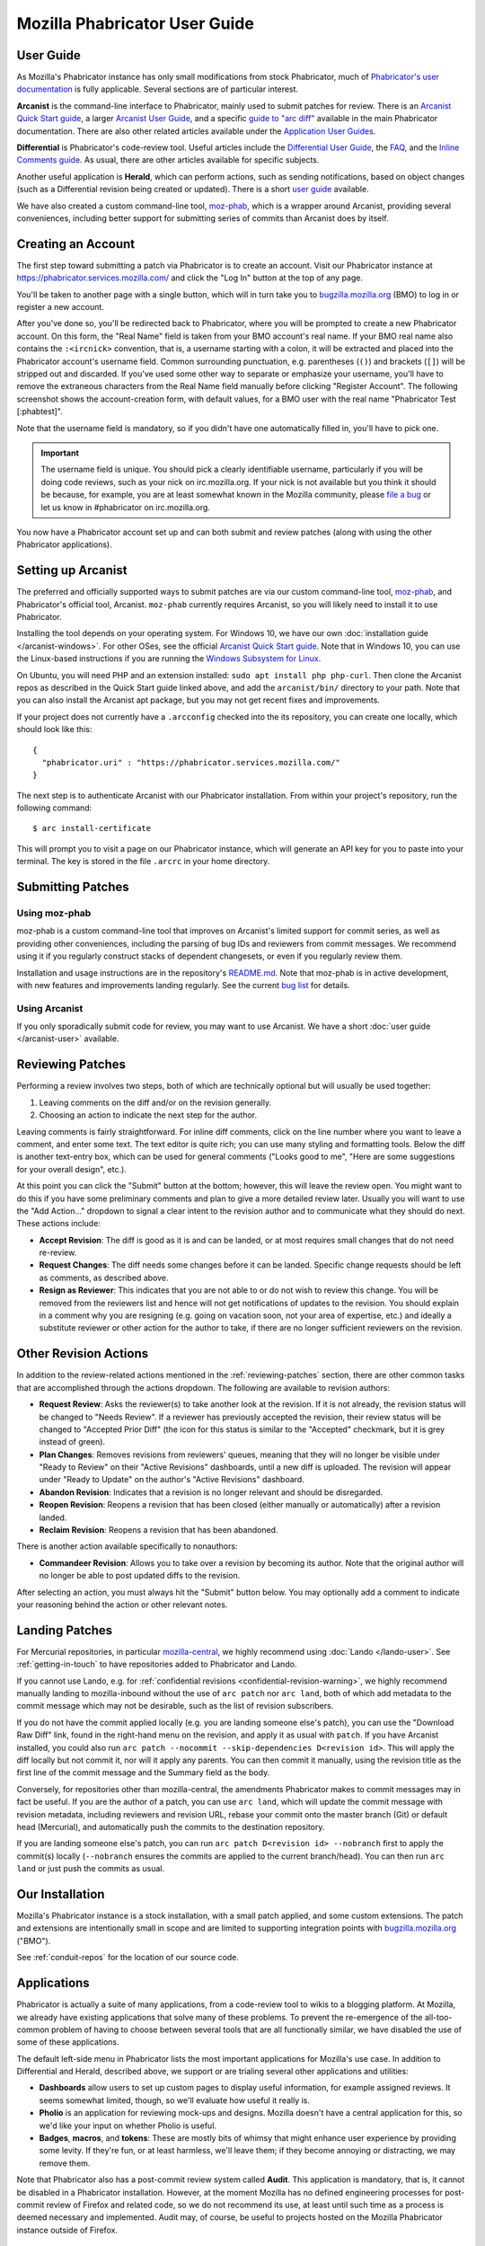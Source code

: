 ##############################
Mozilla Phabricator User Guide
##############################

**********
User Guide
**********

As Mozilla's Phabricator instance has only small modifications from
stock Phabricator, much of `Phabricator's user documentation
<https://phabricator.services.mozilla.com/book/phabricator/>`_ is fully
applicable.  Several sections are of particular interest.

**Arcanist** is the command-line interface to Phabricator, mainly used
to submit patches for review.  There is an `Arcanist Quick Start guide
<https://phabricator.services.mozilla.com/book/phabricator/article/arcanist_quick_start/>`_,
a larger `Arcanist User Guide
<https://phabricator.services.mozilla.com/book/phabricator/article/arcanist/>`_,
and a specific `guide to "arc diff"
<https://phabricator.services.mozilla.com/book/phabricator/article/arcanist_diff/>`_
available in the main Phabricator documentation.  There are also other
related articles available under the `Application User Guides
<https://phabricator.services.mozilla.com/book/phabricator/>`_.

**Differential** is Phabricator's code-review tool.  Useful articles
include the `Differential User Guide
<https://phabricator.services.mozilla.com/book/phabricator/article/differential/>`_,
the `FAQ
<https://phabricator.services.mozilla.com/book/phabricator/article/differential_faq/>`_,
and the `Inline Comments guide
<https://phabricator.services.mozilla.com/book/phabricator/article/differential_inlines/>`_.
As usual, there are other articles available for specific subjects.

Another useful application is **Herald**, which can perform actions,
such as sending notifications, based on object changes (such as a
Differential revision being created or updated).  There is a short
`user guide
<https://phabricator.services.mozilla.com/book/phabricator/article/herald/>`_
available.

We have also created a custom command-line tool, `moz-phab
<https://github.com/mozilla-conduit/review>`_, which is a wrapper
around Arcanist, providing several conveniences, including better
support for submitting series of commits than Arcanist does by itself.

.. _creating-account:

*******************
Creating an Account
*******************

The first step toward submitting a patch via Phabricator is to create
an account.  Visit our Phabricator instance at
https://phabricator.services.mozilla.com/ and click the "Log In" button
at the top of any page.

.. image:: images/login-button.png
   :align: center
   :alt: Screenshot of Phabricator login button

You'll be taken to another page with a single button, which will in
turn take you to `bugzilla.mozilla.org
<https://bugzilla.mozilla.org>`_ (BMO) to log in or register a new
account.

.. image:: images/bmo-login.png
   :align: center
   :alt: Screenshot of BMO login button

After you've done so, you'll be redirected back to Phabricator, where
you will be prompted to create a new Phabricator account.  On this
form, the "Real Name" field is taken from your BMO account's real
name.  If your BMO real name also contains the ``:<ircnick>``
convention, that is, a username starting with a colon, it will be
extracted and placed into the Phabricator account's username field.
Common surrounding punctuation, e.g. parentheses (``()``) and brackets
(``[]``) will be stripped out and discarded.  If you've used some
other way to separate or emphasize your username, you'll have to
remove the extraneous characters from the Real Name field manually
before clicking "Register Account".  The following screenshot shows
the account-creation form, with default values, for a BMO user with
the real name "Phabricator Test [:phabtest]".

.. image:: images/create-account.png
   :align: center
   :alt: Screenshot of account-creation form

Note that the username field is mandatory, so if you didn't have one
automatically filled in, you'll have to pick one.

.. important:: The username field is unique.  You should pick a
   clearly identifiable username, particularly if you will be doing
   code reviews, such as your nick on irc.mozilla.org.  If your nick
   is not available but you think it should be because, for example,
   you are at least somewhat known in the Mozilla community, please
   `file a bug
   <https://bugzilla.mozilla.org/enter_bug.cgi?product=Conduit&component=Administration>`_
   or let us know in #phabricator on irc.mozilla.org.

You now have a Phabricator account set up and can both submit and
review patches (along with using the other Phabricator applications).

.. _setting-up-arcanist:

*******************
Setting up Arcanist
*******************

The preferred and officially supported ways to submit patches are via
our custom command-line tool, `moz-phab
<https://github.com/mozilla-conduit/review>`_, and Phabricator's
official tool, Arcanist.  ``moz-phab`` currently requires Arcanist, so you
will likely need to install it to use Phabricator.

Installing the tool depends on your operating system.  For Windows 10,
we have our own :doc:`installation guide </arcanist-windows>`.  For
other OSes, see the official `Arcanist Quick Start guide
<https://phabricator.services.mozilla.com/book/phabricator/article/arcanist_quick_start/>`_.
Note that in Windows 10, you can use the Linux-based instructions if
you are running the `Windows Subsystem for Linux
<https://msdn.microsoft.com/en-us/commandline/wsl/about>`_.

On Ubuntu, you will need PHP and an extension installed: ``sudo apt
install php php-curl``.  Then clone the Arcanist repos as described in
the Quick Start guide linked above, and add the ``arcanist/bin/``
directory to your path.  Note that you can also install the Arcanist
apt package, but you may not get recent fixes and improvements.

If your project does not currently have a ``.arcconfig`` checked into
the its repository, you can create one locally, which should look like
this::

    {
      "phabricator.uri" : "https://phabricator.services.mozilla.com/"
    }

The next step is to authenticate Arcanist with our Phabricator
installation.  From within your project's repository, run the
following command::

    $ arc install-certificate

This will prompt you to visit a page on our Phabricator instance, which
will generate an API key for you to paste into your terminal.  The
key is stored in the file ``.arcrc`` in your home directory.

******************
Submitting Patches
******************

.. _using-moz-phab:

Using moz-phab
==============

moz-phab is a custom command-line tool that improves on Arcanist's
limited support for commit series, as well as providing other
conveniences, including the parsing of bug IDs and reviewers from
commit messages.  We recommend using it if you regularly construct
stacks of dependent changesets, or even if you regularly review them.

Installation and usage instructions are in the repository's `README.md
<https://github.com/mozilla-conduit/review/blob/master/README.md>`_.
Note that moz-phab is in active development, with new features and
improvements landing regularly.  See the current `bug list
<https://bugzilla.mozilla.org/buglist.cgi?product=Conduit&component=Review%20Wrapper&resolution=--->`_
for details.

Using Arcanist
==============

If you only sporadically submit code for review, you may want to use
Arcanist.  We have a short :doc:`user guide </arcanist-user>`
available.

.. _reviewing-patches:

*****************
Reviewing Patches
*****************

Performing a review involves two steps, both of which are technically
optional but will usually be used together:

1. Leaving comments on the diff and/or on the revision generally.
2. Choosing an action to indicate the next step for the author.

Leaving comments is fairly straightforward.  For inline diff comments,
click on the line number where you want to leave a comment, and enter
some text.  The text editor is quite rich; you can use many styling
and formatting tools.  Below the diff is another text-entry box, which
can be used for general comments ("Looks good to me", "Here are some
suggestions for your overall design", etc.).

At this point you can click the "Submit" button at the bottom;
however, this will leave the review open.  You might want to do this
if you have some preliminary comments and plan to give a more detailed
review later.  Usually you will want to use the "Add Action..."
dropdown to signal a clear intent to the revision author and to
communicate what they should do next.  These actions include:

* **Accept Revision**: The diff is good as it is and can be landed, or
  at most requires small changes that do not need re-review.
* **Request Changes**: The diff needs some changes before it can be
  landed.  Specific change requests should be left as comments, as
  described above.
* **Resign as Reviewer**: This indicates that you are not able to or
  do not wish to review this change.  You will be removed from the
  reviewers list and hence will not get notifications of updates to
  the revision.  You should explain in a comment why you are resigning
  (e.g. going on vacation soon, not your area of expertise, etc.) and
  ideally a substitute reviewer or other action for the author to
  take, if there are no longer sufficient reviewers on the revision.

**********************
Other Revision Actions
**********************

In addition to the review-related actions mentioned in the
:ref:`reviewing-patches` section, there are other common tasks that are
accomplished through the actions dropdown.  The following are
available to revision authors:

* **Request Review**: Asks the reviewer(s) to take another look at the
  revision.  If it is not already, the revision status will be changed
  to "Needs Review".  If a reviewer has previously accepted the
  revision, their review status will be changed to "Accepted Prior
  Diff" (the icon for this status is similar to the "Accepted"
  checkmark, but it is grey instead of green).
* **Plan Changes**: Removes revisions from reviewers' queues, meaning
  that they will no longer be visible under "Ready to Review" on their
  "Active Revisions" dashboards, until a new diff is uploaded.  The
  revision will appear under "Ready to Update" on the author's "Active
  Revisions" dashboard.
* **Abandon Revision**: Indicates that a revision is no longer
  relevant and should be disregarded.
* **Reopen Revision**: Reopens a revision that has been closed (either
  manually or automatically) after a revision landed.
* **Reclaim Revision**: Reopens a revision that has been abandoned.

There is another action available specifically to nonauthors:

* **Commandeer Revision**: Allows you to take over a revision by
  becoming its author.  Note that the original author will no longer
  be able to post updated diffs to the revision.

After selecting an action, you must always hit the "Submit" button
below.  You may optionally add a comment to indicate your reasoning
behind the action or other relevant notes.

***************
Landing Patches
***************

For Mercurial repositories, in particular `mozilla-central
<https://hg.mozilla.org/mozilla-central>`_, we highly recommend using
:doc:`Lando </lando-user>`.  See :ref:`getting-in-touch` to have
repositories added to Phabricator and Lando.

If you cannot use Lando, e.g. for :ref:`confidential revisions
<confidential-revision-warning>`, we highly recommend manually landing
to mozilla-inbound without the use of ``arc patch`` nor ``arc land``,
both of which add metadata to the commit message which may not be
desirable, such as the list of revision subscribers.

If you do not have the commit applied locally (e.g. you are landing
someone else's patch), you can use the "Download Raw Diff" link, found
in the right-hand menu on the revision, and apply it as usual with
``patch``.  If you have Arcanist installed, you could also run ``arc
patch --nocommit --skip-dependencies D<revision id>``.  This will
apply the diff locally but not commit it, nor will it apply any
parents.  You can then commit it manually, using the revision title as
the first line of the commit message and the Summary field as the body.

Conversely, for repositories other than mozilla-central, the
amendments Phabricator makes to commit messages may in fact be useful.
If you are the author of a patch, you can use ``arc land``, which will
update the commit message with revision metadata, including reviewers
and revision URL, rebase your commit onto the master branch (Git) or
default head (Mercurial), and automatically push the commits to the
destination repository.

If you are landing someone else's patch, you can run ``arc patch
D<revision id> --nobranch`` first to apply the commit(s) locally
(``--nobranch`` ensures the commits are applied to the current
branch/head).  You can then run ``arc land`` or just push the commits
as usual.

****************
Our Installation
****************

Mozilla's Phabricator instance is a stock installation, with a small patch
applied, and some custom extensions.  The patch and extensions are
intentionally small in scope and are limited to supporting integration
points with `bugzilla.mozilla.org <https://bugzilla.mozilla.org>`_
("BMO").

See :ref:`conduit-repos` for the location of our source code.

************
Applications
************

Phabricator is actually a suite of many applications, from a
code-review tool to wikis to a blogging platform.  At Mozilla, we
already have existing applications that solve many of these problems.
To prevent the re-emergence of the all-too-common problem of having to
choose between several tools that are all functionally similar, we
have disabled the use of some of these applications.

The default left-side menu in Phabricator lists the most important
applications for Mozilla's use case.  In addition to Differential and
Herald, described above, we support or are trialing several other
applications and utilities:

* **Dashboards** allow users to set up custom pages to display useful
  information, for example assigned reviews.  It seems somewhat
  limited, though, so we'll evaluate how useful it really is.

* **Pholio** is an application for reviewing mock-ups and designs.
  Mozilla doesn't have a central application for this, so we'd like
  your input on whether Pholio is useful.

* **Badges**, **macros**, and **tokens**: These are mostly bits of
  whimsy that might enhance user experience by providing some levity.
  If they're fun, or at least harmless, we'll leave them; if they
  become annoying or distracting, we may remove them.

Note that Phabricator also has a post-commit review system called
**Audit**.  This application is mandatory, that is, it cannot be
disabled in a Phabricator installation.  However, at the moment
Mozilla has no defined engineering processes for post-commit review of
Firefox and related code, so we do not recommend its use, at least
until such time as a process is deemed necessary and implemented.
Audit may, of course, be useful to projects hosted on the Mozilla
Phabricator instance outside of Firefox.

.. _bmo-integration:

***************
BMO Integration
***************

Since issue tracking and code review are tightly related, and since
BMO is currently the authority for identity and authorization around
both issue tracking and code review, including security and other
confidential bugs and fixes, our Phabricator instance is integrated
with BMO.  This integration is intentionally lightweight in order to
limit customization of Phabricator, which has both maintenance and
opportunity costs.  It consists of identity, authorization, links
between bugs and revisions, and basic review-status mirroring.

Identity
========

As described in the :ref:`creating-account` section, the main way to
log into Phabricator is via BMO's auth delegation.  A user logging
into Phabricator is taken to BMO to log in as usual and will be
redirected back to Phabricator if the login succeeds.  If this is the
first time the user has logged into Phabricator, they will be prompted
to create an account.  New users will also be prompted to enter a
separate username, unlike BMO.

Authorization
=============

If a bug has one or more security groups applied to it, that is, it
has restricted visibility, any Differential revisions associated with
it are similarly restricted in visibility.  This will initially only
apply to Firefox security groups, that is, groups with names matching
``*core-security*``.  Any revision associated with a bug restricted
via other groups, e.g. infra, is visible only to the author and
admins.  We can add proper support for such groups on request.

Links from Differential to BMO
==============================

A bug number must be entered when a patch is submitted to Phabricator.
This is stored in the revision metadata and provided in the UI as a
link to the associated bug on BMO.

Links from BMO to Differential
==============================

Upon the creation of a new revision in Differential, a stub
attachment, containing only the URL of the revision, is added to the
associated bug.  Based on the attachment type, BMO automatically
redirects to Differential if the attachment link is clicked.

Review flags
============

For simplicity, and since Differential's review system does not map
cleanly to BMO's review flags, r+ flags, and only r+ flags, are set on
the stub attachment associated with a Differential revision when a
Phabricator user performs an "Accept Revision" action.  The flag is
removed if the reviewer later issues a "Request Changes" or a "Resign
as Reviewer" action.  Similarly, all r+ flags are removed if the
author selects any of the "Plan Changes", "Request Review", or
"Abandon Revision" actions.  In the last case, the stub attachment is
also be obsoleted.

******************
Using git-cinnabar
******************

We have developed a special version of ``arc`` for ``git-cinnabar``. It has
been created to map commit hashes between Mercurial and Git. This allows
patching a Diff which has been created with ``git-cinnabar`` into Mercurial
repository and vice versa.

Please install Arcanist as described in :ref:`setting-up-arcanist`
with a change to the location of the arcanist repository::


    $ mkdir somewhere/
    $ cd somewhere/
    somewhere/ $ git clone https://github.com/phacility/libphutil.git
    somewhere/ $ git clone https://github.com/mozilla-conduit/arcanist.git
                                              ^^^^^^^^^^^^^^^

.. _getting-in-touch:

****************
Getting in Touch
****************

If you have questions about our Phabricator installation, you can find
the team in #phabricator on irc.mozilla.com and mozilla.slack.com.
The team also hangs out in #conduit, which is our channel for
development discussions.  Feel free to join if you'd like to help us
out!

Issues can be filed in Bugzilla under the Conduit product.  These are
the main components:

* `Administration
  <https://bugzilla.mozilla.org/enter_bug.cgi?product=Conduit&component=Administration>`_:
  For requests to add new repositories and similar tasks.
* `Documentation
  <https://bugzilla.mozilla.org/enter_bug.cgi?product=Conduit&component=Documentation>`_:
  For issues with these and other project docs.
* `Phabricator
  <https://bugzilla.mozilla.org/enter_bug.cgi?product=Conduit&component=Phabricator>`_:
  For issues with Phabricator, including our extensions (authentication, BMO integration,
  etc.) and with the upstream Phabricator product.  For bugs in our
  extensions, we may move them to
  `bugzilla.mozilla.org :: Extensions: PhabBugz
  <https://bugzilla.mozilla.org/enter_bug.cgi?product=bugzilla.mozilla.org&component=Extensions%3A%20PhabBugz>`_
  depending on where the problem exists in our code.  Also note that, as
  discussed in :ref:`bmo-integration`, we are strictly limiting
  customizations to our instance.  We may, however, work with upstream
  in fixing important issues.
* `Lando
  <https://bugzilla.mozilla.org/enter_bug.cgi?product=Conduit&component=Lando>`_:
  For issues with Lando, the UI/API for requesting and monitoring commit landings.
* `Transplant
  <https://bugzilla.mozilla.org/enter_bug.cgi?product=Conduit&component=Transplant>`_:
  For issues with Transplant, the backend service which takes landing requests from Lando and
  pushes them to the relevant repository.
* `General
  <https://bugzilla.mozilla.org/enter_bug.cgi?product=Conduit&component=General>`_:
  Feel free to file issues here if you aren't sure where they should
  go.  We'll triage them as needed.

**************************
Frequently Asked Questions
**************************

See the FAQ `on the wiki
<https://wiki.mozilla.org/Phabricator/FAQ#Phabricator>`_ for answers
to common questions and issues.  The FAQ is on a wiki to make it
easier to maintain; please feel free to update it if you come across
other frequently asked questions!
